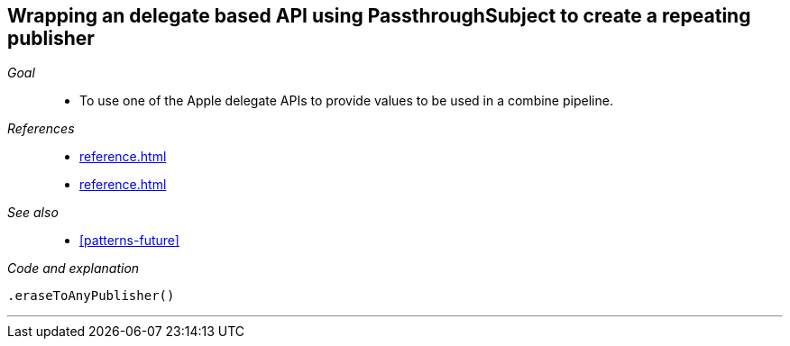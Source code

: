 [#patterns-delegate-publisher-subject]
== Wrapping an delegate based API using PassthroughSubject to create a repeating publisher

__Goal__::

* To use one of the Apple delegate APIs to provide values to be used in a combine pipeline.

__References__::

* <<reference.adoc#reference-passthroughsubject>>
* <<reference.adoc#reference-currentvaluesubject>>

__See also__::

* <<#patterns-future>>

__Code and explanation__::

[source, swift]
----

.eraseToAnyPublisher()
----


// force a page break - in HTML rendering is just a <HR>
<<<
'''